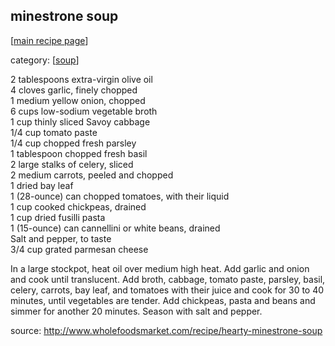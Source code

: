 #+pagetitle: minestrone soup

** minestrone soup

  [[[file:0-recipe-index.org][main recipe page]]]

category: [[[file:c-soup.org][soup]]]

#+begin_verse
     2 tablespoons extra-virgin olive oil
     4 cloves garlic, finely chopped
     1 medium yellow onion, chopped
     6 cups low-sodium vegetable broth
     1 cup thinly sliced Savoy cabbage
     1/4 cup tomato paste
     1/4 cup chopped fresh parsley
     1 tablespoon chopped fresh basil
     2 large stalks of celery, sliced
     2 medium carrots, peeled and chopped
     1 dried bay leaf
     1 (28-ounce) can chopped tomatoes, with their liquid
     1 cup cooked chickpeas, drained
     1 cup dried fusilli pasta
     1 (15-ounce) can cannellini or white beans, drained
     Salt and pepper, to taste
     3/4 cup grated parmesan cheese
#+end_verse

 In a large stockpot, heat oil over medium high heat. Add garlic and
 onion and cook until translucent. Add broth, cabbage, tomato paste,
 parsley, basil, celery, carrots, bay leaf, and tomatoes with their
 juice and cook for 30 to 40 minutes, until vegetables are tender. Add
 chickpeas, pasta and beans and simmer for another 20 minutes. Season
 with salt and pepper.

 source: http://www.wholefoodsmarket.com/recipe/hearty-minestrone-soup
